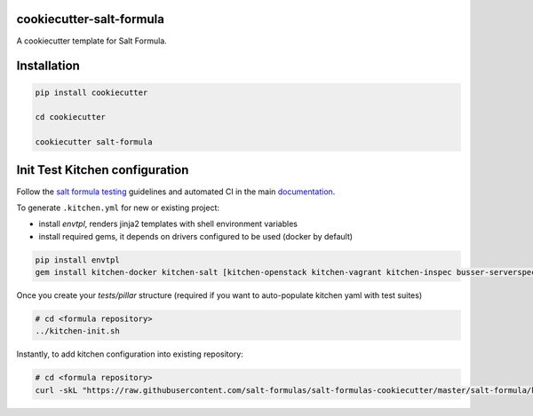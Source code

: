 cookiecutter-salt-formula
=========================

A cookiecutter template for Salt Formula.

Installation
============

.. code-block:: bash

    pip install cookiecutter

    cd cookiecutter

    cookiecutter salt-formula


Init Test Kitchen configuration
===============================

Follow the `salt formula testing <https://salt-formulas.readthedocs.io/en/latest/develop/testing-formulas.html>`_ guidelines and
automated CI in the main `documentation <https://salt-formulas.readthedocs.io/en/latest/develop/testing.html>`_.

To generate ``.kitchen.yml`` for new or existing project:

- install `envtpl`, renders jinja2 templates with shell environment variables
- install required gems, it depends on drivers configured to be used (docker by default)

.. code-block:: shell

    pip install envtpl
    gem install kitchen-docker kitchen-salt [kitchen-openstack kitchen-vagrant kitchen-inspec busser-serverspec]

Once you create your `tests/pillar` structure (required if you want to auto-populate kitchen yaml with test suites)

.. code-block:: shell

    # cd <formula repository>
    ../kitchen-init.sh

Instantly, to add kitchen configuration into existing repository:

.. code-block:: shell

    # cd <formula repository>
    curl -skL "https://raw.githubusercontent.com/salt-formulas/salt-formulas-cookiecutter/master/salt-formula/kitchen-init.sh" | bash -s --

